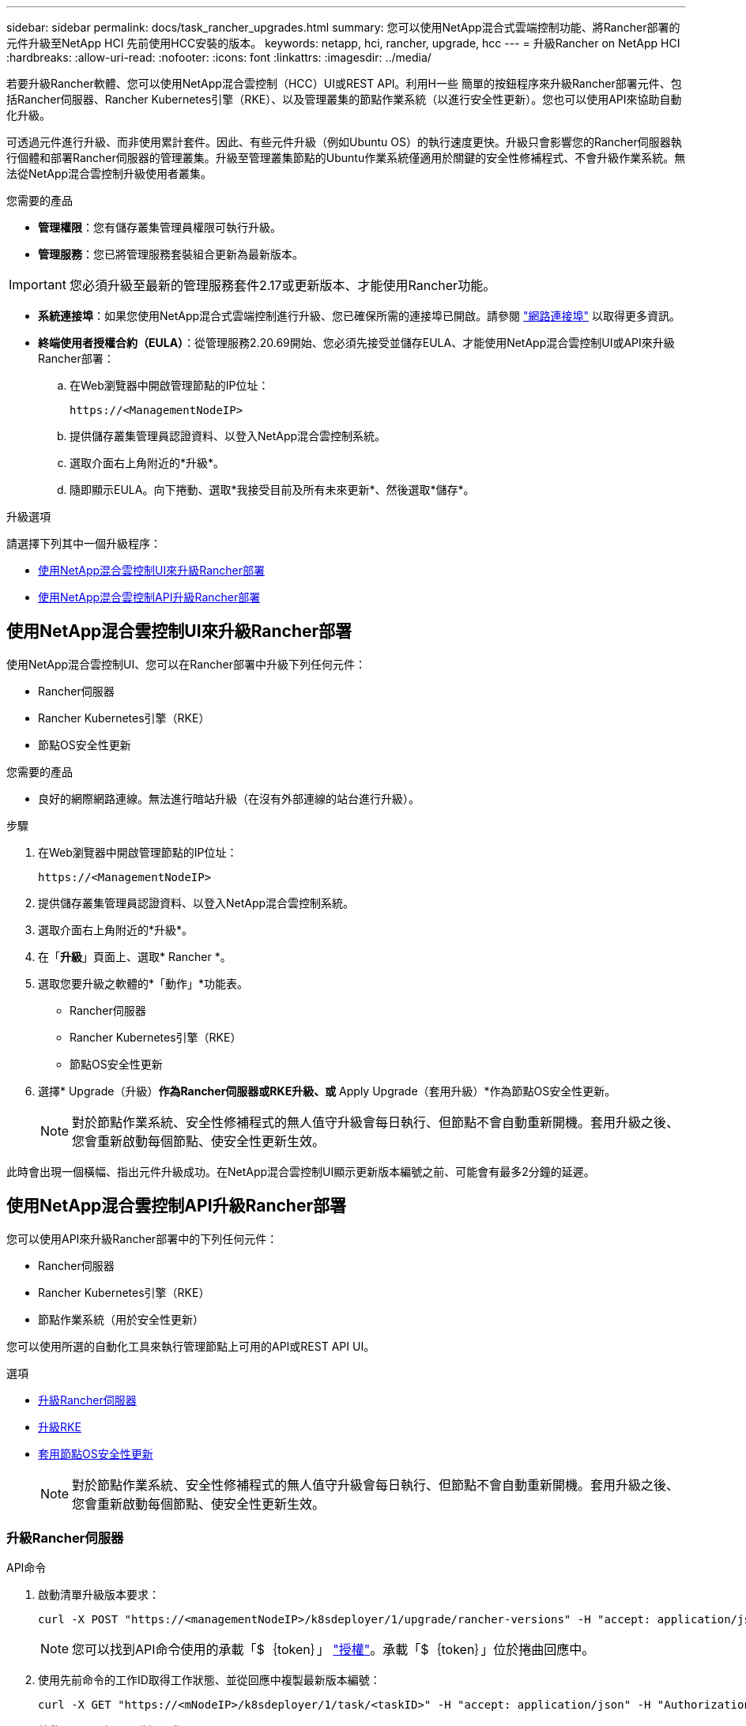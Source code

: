 ---
sidebar: sidebar 
permalink: docs/task_rancher_upgrades.html 
summary: 您可以使用NetApp混合式雲端控制功能、將Rancher部署的元件升級至NetApp HCI 先前使用HCC安裝的版本。 
keywords: netapp, hci, rancher, upgrade, hcc 
---
= 升級Rancher on NetApp HCI
:hardbreaks:
:allow-uri-read: 
:nofooter: 
:icons: font
:linkattrs: 
:imagesdir: ../media/


[role="lead"]
若要升級Rancher軟體、您可以使用NetApp混合雲控制（HCC）UI或REST API。利用H一些 簡單的按鈕程序來升級Rancher部署元件、包括Rancher伺服器、Rancher Kubernetes引擎（RKE）、以及管理叢集的節點作業系統（以進行安全性更新）。您也可以使用API來協助自動化升級。

可透過元件進行升級、而非使用累計套件。因此、有些元件升級（例如Ubuntu OS）的執行速度更快。升級只會影響您的Rancher伺服器執行個體和部署Rancher伺服器的管理叢集。升級至管理叢集節點的Ubuntu作業系統僅適用於關鍵的安全性修補程式、不會升級作業系統。無法從NetApp混合雲控制升級使用者叢集。

.您需要的產品
* *管理權限*：您有儲存叢集管理員權限可執行升級。
* *管理服務*：您已將管理服務套裝組合更新為最新版本。



IMPORTANT: 您必須升級至最新的管理服務套件2.17或更新版本、才能使用Rancher功能。

* *系統連接埠*：如果您使用NetApp混合式雲端控制進行升級、您已確保所需的連接埠已開啟。請參閱 link:rancher_prereqs_overview.html#required-ports["網路連接埠"] 以取得更多資訊。
* *終端使用者授權合約（EULA）*：從管理服務2.20.69開始、您必須先接受並儲存EULA、才能使用NetApp混合雲控制UI或API來升級Rancher部署：
+
.. 在Web瀏覽器中開啟管理節點的IP位址：
+
[listing]
----
https://<ManagementNodeIP>
----
.. 提供儲存叢集管理員認證資料、以登入NetApp混合雲控制系統。
.. 選取介面右上角附近的*升級*。
.. 隨即顯示EULA。向下捲動、選取*我接受目前及所有未來更新*、然後選取*儲存*。




.升級選項
請選擇下列其中一個升級程序：

* <<使用NetApp混合雲控制UI來升級Rancher部署>>
* <<使用NetApp混合雲控制API升級Rancher部署>>




== 使用NetApp混合雲控制UI來升級Rancher部署

使用NetApp混合雲控制UI、您可以在Rancher部署中升級下列任何元件：

* Rancher伺服器
* Rancher Kubernetes引擎（RKE）
* 節點OS安全性更新


.您需要的產品
* 良好的網際網路連線。無法進行暗站升級（在沒有外部連線的站台進行升級）。


.步驟
. 在Web瀏覽器中開啟管理節點的IP位址：
+
[listing]
----
https://<ManagementNodeIP>
----
. 提供儲存叢集管理員認證資料、以登入NetApp混合雲控制系統。
. 選取介面右上角附近的*升級*。
. 在「*升級*」頁面上、選取* Rancher *。
. 選取您要升級之軟體的*「動作」*功能表。
+
** Rancher伺服器
** Rancher Kubernetes引擎（RKE）
** 節點OS安全性更新


. 選擇* Upgrade（升級）*作為Rancher伺服器或RKE升級、或* Apply Upgrade（套用升級）*作為節點OS安全性更新。
+

NOTE: 對於節點作業系統、安全性修補程式的無人值守升級會每日執行、但節點不會自動重新開機。套用升級之後、您會重新啟動每個節點、使安全性更新生效。



此時會出現一個橫幅、指出元件升級成功。在NetApp混合雲控制UI顯示更新版本編號之前、可能會有最多2分鐘的延遲。



== 使用NetApp混合雲控制API升級Rancher部署

您可以使用API來升級Rancher部署中的下列任何元件：

* Rancher伺服器
* Rancher Kubernetes引擎（RKE）
* 節點作業系統（用於安全性更新）


您可以使用所選的自動化工具來執行管理節點上可用的API或REST API UI。

.選項
* <<升級Rancher伺服器>>
* <<升級RKE>>
* <<套用節點OS安全性更新>>
+

NOTE: 對於節點作業系統、安全性修補程式的無人值守升級會每日執行、但節點不會自動重新開機。套用升級之後、您會重新啟動每個節點、使安全性更新生效。





=== 升級Rancher伺服器

.API命令
. 啟動清單升級版本要求：
+
[listing]
----
curl -X POST "https://<managementNodeIP>/k8sdeployer/1/upgrade/rancher-versions" -H "accept: application/json" -H "Authorization: Bearer ${TOKEN}"
----
+

NOTE: 您可以找到API命令使用的承載「$｛token｝」 link:task_mnode_api_get_authorizationtouse.html["授權"]。承載「$｛token｝」位於捲曲回應中。

. 使用先前命令的工作ID取得工作狀態、並從回應中複製最新版本編號：
+
[listing]
----
curl -X GET "https://<mNodeIP>/k8sdeployer/1/task/<taskID>" -H "accept: application/json" -H "Authorization: Bearer ${TOKEN}"
----
. 啟動Rancher伺服器升級要求：
+
[listing]
----
curl -X PUT "https://<mNodeIP>/k8sdeployer/1/upgrade/rancher/<version number>" -H "accept: application/json" -H "Authorization: Bearer"
----
. 使用升級命令回應中的工作ID取得工作狀態：
+
[listing]
----
curl -X GET "https://<mNodeIP>/k8sdeployer/1/task/<taskID>" -H "accept: application/json" -H "Authorization: Bearer ${TOKEN}"
----


.REST API UI步驟
. 在管理節點上開啟管理節點REST API UI：
+
[listing]
----
https://<ManagementNodeIP>/k8sdeployer/api/
----
. 選擇*授權*並完成下列項目：
+
.. 輸入叢集使用者名稱和密碼。
.. 輸入用戶端ID為「mnode-client」。
.. 選取*授權*以開始工作階段。
.. 關閉授權視窗。


. 請查看最新的升級套件：
+
.. 從REST API UI中、執行* POST / upgrete/ rancher版本*。
.. 從回應複製工作ID。
.. 使用上一步的工作ID執行* Get /taskesk/｛taskID｝*。


. 從*/ taskesk/｛taskID｝*回應、複製您要用於升級的最新版本編號。
. 執行Rancher伺服器升級：
+
.. 在REST API UI中、使用上一步的最新版本編號執行* Pet / upgrade/rancheresiret/｛version｝*。
.. 從回應複製工作ID。
.. 使用上一步的工作ID執行* Get /taskesk/｛taskID｝*。




當「PercentComplete」顯示「100」和「REsults」表示升級版本編號時、即表示升級成功。



=== 升級RKE

.API命令
. 啟動清單升級版本要求：
+
[listing]
----
curl -X POST "https://<mNodeIP>/k8sdeployer/1/upgrade/rke-versions" -H "accept: application/json" -H "Authorization: Bearer ${TOKEN}"
----
+

NOTE: 您可以找到API命令使用的承載「$｛token｝」 link:task_mnode_api_get_authorizationtouse.html["授權"]。承載「$｛token｝」位於捲曲回應中。

. 使用先前命令的工作ID取得工作狀態、並從回應中複製最新版本編號：
+
[listing]
----
curl -X GET "https://<mNodeIP>/k8sdeployer/1/task/<taskID>" -H "accept: application/json" -H "Authorization: Bearer ${TOKEN}"
----
. 啟動RKE升級要求
+
[listing]
----
curl -X PUT "https://<mNodeIP>/k8sdeployer/1/upgrade/rke/<version number>" -H "accept: application/json" -H "Authorization: Bearer"
----
. 使用升級命令回應中的工作ID取得工作狀態：
+
[listing]
----
curl -X GET "https://<mNodeIP>/k8sdeployer/1/task/<taskID>" -H "accept: application/json" -H "Authorization: Bearer ${TOKEN}"
----


.REST API UI步驟
. 在管理節點上開啟管理節點REST API UI：
+
[listing]
----
https://<ManagementNodeIP>/k8sdeployer/api/
----
. 選擇*授權*並完成下列項目：
+
.. 輸入叢集使用者名稱和密碼。
.. 輸入用戶端ID為「mnode-client」。
.. 選取*授權*以開始工作階段。
.. 關閉授權視窗。


. 請查看最新的升級套件：
+
.. 從REST API UI執行* POST / upgradeSI10/RKE版本*。
.. 從回應複製工作ID。
.. 使用上一步的工作ID執行* Get /taskesk/｛taskID｝*。


. 從*/ taskesk/｛taskID｝*回應、複製您要用於升級的最新版本編號。
. 執行RKE升級：
+
.. 從REST API UI中、以上一步的最新版本編號執行* PUT /升級/Rke/｛version｝*。
.. 從回應複製工作ID。
.. 使用上一步的工作ID執行* Get /taskesk/｛taskID｝*。




當「PercentComplete」顯示「100」和「REsults」表示升級版本編號時、即表示升級成功。



=== 套用節點OS安全性更新

.API命令
. 啟動檢查升級要求：
+
[listing]
----
curl -X GET "https://<mNodeIP>/k8sdeployer/1/upgrade/checkNodeUpdates" -H "accept: application/json" -H "Authorization: Bearer ${TOKEN}"
----
+

NOTE: 您可以找到API命令使用的承載「$｛token｝」 link:task_mnode_api_get_authorizationtouse.html["授權"]。承載「$｛token｝」位於捲曲回應中。

. 使用先前命令的工作ID來取得工作狀態、並從回應中驗證是否有可用的最新版本編號：
+
[listing]
----
curl -X GET "https://<mNodeIP>/k8sdeployer/1/task/<taskID>" -H "accept: application/json" -H "Authorization: Bearer ${TOKEN}"
----
. 套用節點更新：
+
[listing]
----
curl -X POST "https://<mNodeIP>/k8sdeployer/1/upgrade/applyNodeUpdates" -H "accept: application/json" -H "Authorization: Bearer"
----
+

NOTE: 對於節點作業系統、安全性修補程式的無人值守升級會每日執行、但節點不會自動重新開機。套用升級之後、您會依序重新啟動每個節點、使安全性更新生效。

. 使用升級「applyNodeUpdates」回應中的工作ID取得工作狀態：
+
[listing]
----
curl -X GET "https://<mNodeIP>/k8sdeployer/1/task/<taskID>" -H "accept: application/json" -H "Authorization: Bearer ${TOKEN}"
----


.REST API UI步驟
. 在管理節點上開啟管理節點REST API UI：
+
[listing]
----
https://<ManagementNodeIP>/k8sdeployer/api/
----
. 選擇*授權*並完成下列項目：
+
.. 輸入叢集使用者名稱和密碼。
.. 輸入用戶端ID為「mnode-client」。
.. 選取*授權*以開始工作階段。
.. 關閉授權視窗。


. 確認是否有可用的升級套件：
+
.. 在REST API UI中、執行* Get /Ugrade/checksNodeUpdates *。
.. 從回應複製工作ID。
.. 使用上一步的工作ID執行* Get /taskesk/｛taskID｝*。
.. 從「*/ taskesk/｛taskID｝*」回應中、確認版本編號比目前套用至節點的版本編號更新。


. 套用節點作業系統升級：
+

NOTE: 對於節點作業系統、安全性修補程式的無人值守升級會每日執行、但節點不會自動重新開機。套用升級之後、您會依序重新啟動每個節點、使安全性更新生效。

+
.. 從REST API UI中、執行* POST / upgrete/應用程式節點更新*。
.. 從回應複製工作ID。
.. 使用上一步的工作ID執行* Get /taskesk/｛taskID｝*。
.. 從「*/ taskesk/｛taskID｝*」回應中、確認已套用升級。




當「PercentComplete」顯示「100」和「REsults」表示升級版本編號時、即表示升級成功。



== 如需詳細資訊、請參閱

https://docs.netapp.com/us-en/vcp/index.html["vCenter Server的VMware vCenter外掛程式NetApp Element"^]
